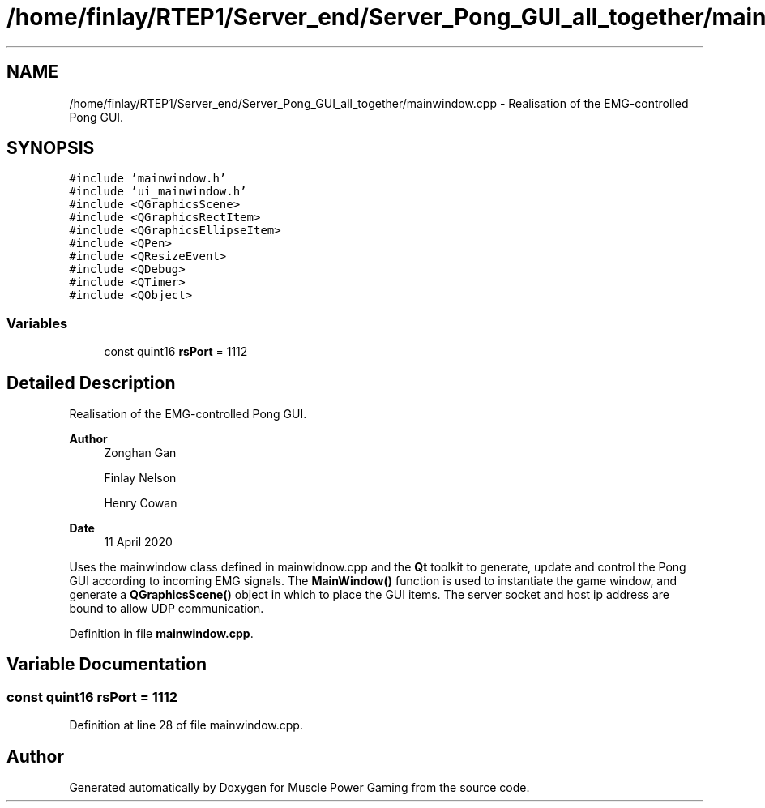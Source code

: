 .TH "/home/finlay/RTEP1/Server_end/Server_Pong_GUI_all_together/mainwindow.cpp" 3 "Sun Apr 19 2020" "Muscle Power Gaming" \" -*- nroff -*-
.ad l
.nh
.SH NAME
/home/finlay/RTEP1/Server_end/Server_Pong_GUI_all_together/mainwindow.cpp \- Realisation of the EMG-controlled Pong GUI\&.  

.SH SYNOPSIS
.br
.PP
\fC#include 'mainwindow\&.h'\fP
.br
\fC#include 'ui_mainwindow\&.h'\fP
.br
\fC#include <QGraphicsScene>\fP
.br
\fC#include <QGraphicsRectItem>\fP
.br
\fC#include <QGraphicsEllipseItem>\fP
.br
\fC#include <QPen>\fP
.br
\fC#include <QResizeEvent>\fP
.br
\fC#include <QDebug>\fP
.br
\fC#include <QTimer>\fP
.br
\fC#include <QObject>\fP
.br

.SS "Variables"

.in +1c
.ti -1c
.RI "const quint16 \fBrsPort\fP = 1112"
.br
.in -1c
.SH "Detailed Description"
.PP 
Realisation of the EMG-controlled Pong GUI\&. 


.PP
\fBAuthor\fP
.RS 4
Zonghan Gan 
.PP
Finlay Nelson 
.PP
Henry Cowan 
.RE
.PP
\fBDate\fP
.RS 4
11 April 2020
.RE
.PP
Uses the mainwindow class defined in mainwidnow\&.cpp and the \fBQt\fP toolkit to generate, update and control the Pong GUI according to incoming EMG signals\&. The \fBMainWindow()\fP function is used to instantiate the game window, and generate a \fBQGraphicsScene()\fP object in which to place the GUI items\&. The server socket and host ip address are bound to allow UDP communication\&. 
.PP
Definition in file \fBmainwindow\&.cpp\fP\&.
.SH "Variable Documentation"
.PP 
.SS "const quint16 rsPort = 1112"

.PP
Definition at line 28 of file mainwindow\&.cpp\&.
.SH "Author"
.PP 
Generated automatically by Doxygen for Muscle Power Gaming from the source code\&.
